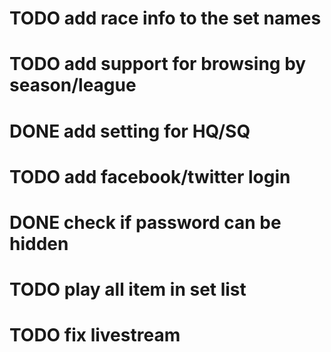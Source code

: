 * TODO add race info to the set names
* TODO add support for browsing by season/league
* DONE add setting for HQ/SQ
  CLOSED: [2011-03-08 Tue 21:55]
* TODO add facebook/twitter login
* DONE check if password can be hidden
  CLOSED: [2011-03-08 Tue 21:57]
* TODO play all item in set list
* TODO fix livestream

